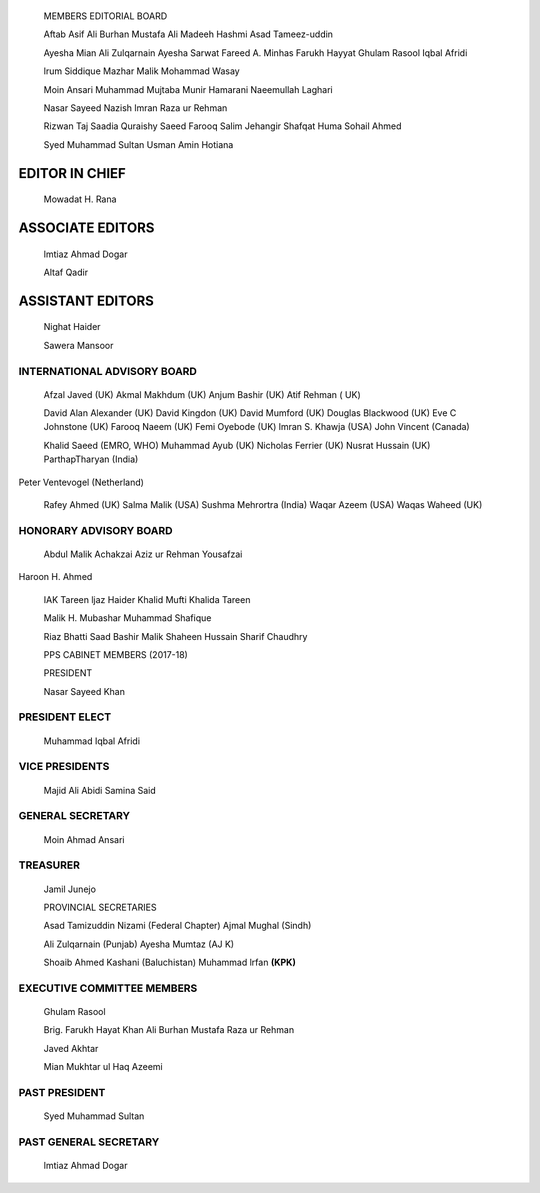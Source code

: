    |image1|\ MEMBERS EDITORIAL BOARD

   Aftab Asif Ali Burhan Mustafa Ali Madeeh Hashmi Asad Tameez-uddin

   Ayesha Mian Ali Zulqarnain Ayesha Sarwat Fareed A. Minhas Farukh
   Hayyat Ghulam Rasool Iqbal Afridi

   lrum Siddique Mazhar Malik Mohammad Wasay

   Moin Ansari Muhammad Mujtaba Munir Hamarani Naeemullah Laghari

   Nasar Sayeed Nazish lmran Raza ur Rehman

   Rizwan Taj Saadia Quraishy Saeed Farooq Salim Jehangir Shafqat Huma
   Sohail Ahmed

   Syed Muhammad Sultan Usman Amin Hotiana

EDITOR IN CHIEF
===============

   Mowadat H. Rana

ASSOCIATE EDITORS
=================

   lmtiaz Ahmad Dogar

   Altaf Qadir

ASSISTANT EDITORS
=================

   Nighat Haider

   Sawera Mansoor

|image2|\ INTERNATIONAL ADVISORY BOARD
--------------------------------------

   Afzal Javed (UK) Akmal Makhdum (UK) Anjum Bashir (UK) Atif Rehman (
   UK)

   David Alan Alexander (UK) David Kingdon (UK) David Mumford (UK)
   Douglas Blackwood (UK) Eve C Johnstone (UK) Farooq Naeem (UK) Femi
   Oyebode (UK) lmran S. Khawja (USA) John Vincent (Canada)

   Khalid Saeed (EMRO, WHO) Muhammad Ayub (UK) Nicholas Ferrier (UK)
   Nusrat Hussain (UK) ParthapTharyan (India)

Peter Ventevogel (Netherland)

   Rafey Ahmed (UK) Salma Malik (USA) Sushma Mehrortra (India) Waqar
   Azeem (USA) Waqas Waheed (UK)

HONORARY ADVISORY BOARD
-----------------------

   Abdul Malik Achakzai Aziz ur Rehman Yousafzai

Haroon H. Ahmed

   IAK Tareen ljaz Haider Khalid Mufti Khalida Tareen

   Malik H. Mubashar Muhammad Shafique

   Riaz Bhatti Saad Bashir Malik Shaheen Hussain Sharif Chaudhry

   PPS CABINET MEMBERS (2017-18)

   PRESIDENT

   Nasar Sayeed Khan

PRESIDENT ELECT
---------------

   Muhammad Iqbal Afridi

VICE PRESIDENTS
---------------

   Majid Ali Abidi Samina Said

GENERAL SECRETARY
-----------------

   Moin Ahmad Ansari

TREASURER
---------

   Jamil Junejo

   PROVINCIAL SECRETARIES

   Asad Tamizuddin Nizami (Federal Chapter) Ajmal Mughal (Sindh)

   Ali Zulqarnain (Punjab) Ayesha Mumtaz (AJ K)

   Shoaib Ahmed Kashani (Baluchistan) Muhammad lrfan **(KPK)**

EXECUTIVE COMMITTEE MEMBERS
---------------------------

   Ghulam Rasool

   Brig. Farukh Hayat Khan Ali Burhan Mustafa Raza ur Rehman

   Javed Akhtar

   Mian Mukhtar ul Haq Azeemi

PAST PRESIDENT
--------------

   Syed Muhammad Sultan

PAST GENERAL SECRETARY
----------------------

   lmtiaz Ahmad Dogar

.. |image1| image:: media/image1.jpeg
.. |image2| image:: media/image2.jpeg
